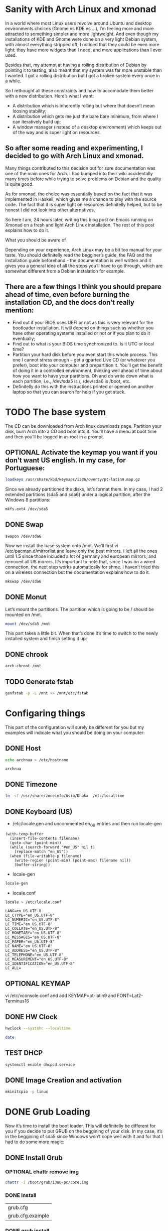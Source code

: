 #+SEQ_TODO: TODO OPTIONAL TEST DONE
* Sanity with Arch Linux and xmonad

In a world where most Linux users revolve around Ubuntu and desktop environments choices (Gnome vs KDE vs …), I’m feeling more and more attracted to something simpler
and more lightweight. And even though my installations of KDE and Gnome were done on a very light Debian system, with almost everything stripped off, I noticed that
they could be even more light: they have more widgets than I need, and more applications than I ever used.

Besides that, my attempt at having a rolling distribution of Debian by pointing it to testing, also meant that my system was far more unstable than I wanted. I got a
rolling distribution but I got a broken system every once in a while.

So I rethought all these constraints and how to accomodate them better with a new distribution. Here’s what I want:

- A distribution which is inherently rolling but where that doesn’t mean loosing stability;
- A distribution which gets me just the bare bare minimum, from where I can iteratively build up;
- A window manager (instead of a desktop environment) which keeps out of the way and is super light on resources.

** So after some reading and experimenting, I decided to go with Arch Linux and xmonad.

Many things contributed to this decision but for sure documentation was one of the main ones for Arch. I had bumped into their wiki accidentally many times before
while trying to solve problems on Debian and the quality is quite good.

As for xmonad, the choice was essentially based on the fact that it was implemented in Haskell, which gives me a chance to play with the source code. The fact that it
is super light on resources definitelly helped, but to be honest I did not look into other alternatives.

So here I am, 24 hours later, writing this blog post on Emacs running on Xmonad on a fresh and light Arch Linux installation. The rest of this post explains how to do
it.

What you should be aware of

Depending on your experience, Arch Linux may be a bit too manual for your taste. You should definitelly read the begginer’s guide, the FAQ and the installation guide
beforehand - the documentation is well written and it gives you a general idea of all the steps you’ll have to go through, which are somewhat different from a Debian
instalation for example.

** There are a few things I think you should prepare ahead of time, even before burning the installation CD, and the docs don’t really mention:

- Find out if your BIOS uses UEFI or not as this is very relevant for the bootloader installation. It will depend on things such as whether you have other operating
  systems installed or not or if you plan to do it eventually;
- Find out to what is your BIOS time synchronized to. Is it UTC or local time?
- Partition your hard disk before you even start this whole process. This one I cannot stress enough – get a gparted Live CD (or whatever you prefer), boot into your
  computer and prepartition it. You’ll get the benefit of doing it in a controlled environment, thinking well ahead of time about how you want to have your partitions.
  Oh and do write down what is each partition, i.e., /dev/sda5 is /, /dev/sda6 is /boot, etc.
- Definitelly do this with the instructions printed or opened on another laptop so that you can search for help if you get stuck.

* TODO The base system

The CD can be downloaded from Arch linux downloads page. Partition your disk, burn Arch into a CD and boot into it. You’ll have a menu at boot time and then you’ll be
logged in as root in a prompt.

** OPTIONAL Activate the keymap you want if you don’t want US english. In my case, for Portuguese:
#+BEGIN_SRC sh
 loadkeys /usr/share/kbd/keymaps/i386/qwerty/pt-latin9.map.gz
#+END_SRC

Since we already partitioned the disks, let’s format them. In my case, I had 2 extended partitions (sda5 and sda6) under a logical partition, after the Windows 8
partitions:
#+BEGIN_SRC sh
 mkfs.ext4 /dev/sda5
#+END_SRC
** DONE Swap
   CLOSED: [2016-01-24 Sun 02:44]
#+BEGIN_SRC
 swapon /dev/sda6
#+END_SRC

Now we install the base system onto /mnt. We’ll first vi
/etc/pacman.d/mirrorlist and leave only the best mirrors.
I left all the ones until 1.5 since those included a
lot of germany and european mirrors, and removed all US mirrors.
It’s important to note that, since I was on a wired connection,
the next step works automatically for shme. I haven’t tried this
on a wireless connection but the documentation explains how to do it.

#+BEGIN_SRC sh
 mkswap /dev/sda6
#+END_SRC

** DONE Monut
   CLOSED: [2016-01-24 Sun 02:45]

Let’s mount the partitions. The partition which is going to be / should be mounted on /mnt.

#+BEGIN_SRC sh
mount /dev/sda5 /mnt
#+END_SRC


This part takes a little bit. When that’s done it’s time to switch to the newly installed system and finish setting it up:

** DONE chrook
   CLOSED: [2016-01-24 Sun 02:45]
#+BEGIN_SRC sh
arch-chroot /mnt
#+END_SRC

** TODO Generate fstab
#+BEGIN_SRC sh
genfstab -p -L /mnt >> /mnt/etc/fstab
#+END_SRC

* Configaring things
This part of the configuration will surely be different for you but my examples will indicate what you should be doing on your computer:
** DONE Host
   CLOSED: [2016-01-24 Sun 02:45]
#+BEGIN_SRC sh
echo archnua > /etc/hostname
#+END_SRC

#+RESULTS:
#+call: fread("/etc/hostname")

#+RESULTS:
: archnua

** DONE Timezone
   CLOSED: [2016-01-24 Sun 02:45]
#+BEGIN_SRC sh
ln -sf /usr/share/zoneinfo/Asia/Dhaka  /etc/localtime
#+END_SRC

#+RESULTS:

** DONE Keyboard (US)
   CLOSED: [2016-01-24 Sun 02:46]
- /etc/locale.gen and uncommented en_GB entries and then run locale-gen
#+BEGIN_SRC elisp :var filename="/etc/locale.gen")
  (with-temp-buffer
    (insert-file-contents filename)
    (goto-char (point-min))
    (while (search-forward "#en_US" nil t)
      (replace-match "en_US"))
    (when (file-writable-p filename)
      (write-region (point-min) (point-max) filename nil))
      (buffer-string))
#+END_SRC

#+RESULTS:
#+begin_example
# Configuration file for locale-gen
#
# lists of locales that are to be generated by the locale-gen command.
#
# Each line is of the form:
#
#     <locale> <charset>
#
#  where <locale> is one of the locales given in /usr/share/i18n/locales
#  and <charset> is one of the character sets listed in /usr/share/i18n/charmaps
#
#  Examples:
#  en_US ISO-8859-1
#  en_US.UTF-8 UTF-8
#  de_DE ISO-8859-1
#  de_DE@euro ISO-8859-15
#
#  The locale-gen command will generate all the locales,
#  placing them in /usr/lib/locale.
#
#  A list of supported locales is included in this file.
#  Uncomment the ones you need.
#
#aa_DJ.UTF-8 UTF-8
#aa_DJ ISO-8859-1
#aa_ER UTF-8
#aa_ER@saaho UTF-8
#aa_ET UTF-8
#af_ZA.UTF-8 UTF-8
#af_ZA ISO-8859-1
#ak_GH UTF-8
#am_ET UTF-8
#an_ES.UTF-8 UTF-8
#an_ES ISO-8859-15
#anp_IN UTF-8
#ar_AE.UTF-8 UTF-8
#ar_AE ISO-8859-6
#ar_BH.UTF-8 UTF-8
#ar_BH ISO-8859-6
#ar_DZ.UTF-8 UTF-8
#ar_DZ ISO-8859-6
#ar_EG.UTF-8 UTF-8
#ar_EG ISO-8859-6
#ar_IN UTF-8
#ar_IQ.UTF-8 UTF-8
#ar_IQ ISO-8859-6
#ar_JO.UTF-8 UTF-8
#ar_JO ISO-8859-6
#ar_KW.UTF-8 UTF-8
#ar_KW ISO-8859-6
#ar_LB.UTF-8 UTF-8
#ar_LB ISO-8859-6
#ar_LY.UTF-8 UTF-8
#ar_LY ISO-8859-6
#ar_MA.UTF-8 UTF-8
#ar_MA ISO-8859-6
#ar_OM.UTF-8 UTF-8
#ar_OM ISO-8859-6
#ar_QA.UTF-8 UTF-8
#ar_QA ISO-8859-6
#ar_SA.UTF-8 UTF-8
#ar_SA ISO-8859-6
#ar_SD.UTF-8 UTF-8
#ar_SD ISO-8859-6
#ar_SS UTF-8
#ar_SY.UTF-8 UTF-8
#ar_SY ISO-8859-6
#ar_TN.UTF-8 UTF-8
#ar_TN ISO-8859-6
#ar_YE.UTF-8 UTF-8
#ar_YE ISO-8859-6
#ayc_PE UTF-8
#az_AZ UTF-8
#as_IN UTF-8
#ast_ES.UTF-8 UTF-8
#ast_ES ISO-8859-15
#be_BY.UTF-8 UTF-8
#be_BY CP1251
#be_BY@latin UTF-8
#bem_ZM UTF-8
#ber_DZ UTF-8
#ber_MA UTF-8
#bg_BG.UTF-8 UTF-8
#bg_BG CP1251
#bhb_IN.UTF-8 UTF-8
#bho_IN UTF-8
#bn_BD UTF-8
#bn_IN UTF-8
#bo_CN UTF-8
#bo_IN UTF-8
#br_FR.UTF-8 UTF-8
#br_FR ISO-8859-1
#br_FR@euro ISO-8859-15
#brx_IN UTF-8
#bs_BA.UTF-8 UTF-8
#bs_BA ISO-8859-2
#byn_ER UTF-8
#ca_AD.UTF-8 UTF-8
#ca_AD ISO-8859-15
#ca_ES.UTF-8 UTF-8
#ca_ES ISO-8859-1
#ca_ES@euro ISO-8859-15
#ca_FR.UTF-8 UTF-8
#ca_FR ISO-8859-15
#ca_IT.UTF-8 UTF-8
#ca_IT ISO-8859-15
#ce_RU UTF-8
#cmn_TW UTF-8
#crh_UA UTF-8
#cs_CZ.UTF-8 UTF-8
#cs_CZ ISO-8859-2
#csb_PL UTF-8
#cv_RU UTF-8
#cy_GB.UTF-8 UTF-8
#cy_GB ISO-8859-14
#da_DK.UTF-8 UTF-8
#da_DK ISO-8859-1
#de_AT.UTF-8 UTF-8
#de_AT ISO-8859-1
#de_AT@euro ISO-8859-15
#de_BE.UTF-8 UTF-8
#de_BE ISO-8859-1
#de_BE@euro ISO-8859-15
#de_CH.UTF-8 UTF-8
#de_CH ISO-8859-1
#de_DE.UTF-8 UTF-8
#de_DE ISO-8859-1
#de_DE@euro ISO-8859-15
#de_LU.UTF-8 UTF-8
#de_LU ISO-8859-1
#de_LU@euro ISO-8859-15
#doi_IN UTF-8
#dv_MV UTF-8
#dz_BT UTF-8
#el_GR.UTF-8 UTF-8
#el_GR ISO-8859-7
#el_CY.UTF-8 UTF-8
#el_CY ISO-8859-7
#en_AG UTF-8
#en_AU.UTF-8 UTF-8
#en_AU ISO-8859-1
#en_BW.UTF-8 UTF-8
#en_BW ISO-8859-1
#en_CA.UTF-8 UTF-8
#en_CA ISO-8859-1
#en_DK.UTF-8 UTF-8
#en_DK ISO-8859-1
#en_GB.UTF-8 UTF-8
#en_GB ISO-8859-1
#en_HK.UTF-8 UTF-8
#en_HK ISO-8859-1
#en_IE.UTF-8 UTF-8
#en_IE ISO-8859-1
#en_IE@euro ISO-8859-15
#en_IN UTF-8
#en_NG UTF-8
#en_NZ.UTF-8 UTF-8
#en_NZ ISO-8859-1
#en_PH.UTF-8 UTF-8
#en_PH ISO-8859-1
#en_SG.UTF-8 UTF-8
#en_SG ISO-8859-1
en_US.UTF-8 UTF-8
en_US ISO-8859-1
#en_ZA.UTF-8 UTF-8
#en_ZA ISO-8859-1
#en_ZM UTF-8
#en_ZW.UTF-8 UTF-8
#en_ZW ISO-8859-1
#es_AR.UTF-8 UTF-8
#es_AR ISO-8859-1
#es_BO.UTF-8 UTF-8
#es_BO ISO-8859-1
#es_CL.UTF-8 UTF-8
#es_CL ISO-8859-1
#es_CO.UTF-8 UTF-8
#es_CO ISO-8859-1
#es_CR.UTF-8 UTF-8
#es_CR ISO-8859-1
#es_CU UTF-8
#es_DO.UTF-8 UTF-8
#es_DO ISO-8859-1
#es_EC.UTF-8 UTF-8
#es_EC ISO-8859-1
#es_ES.UTF-8 UTF-8
#es_ES ISO-8859-1
#es_ES@euro ISO-8859-15
#es_GT.UTF-8 UTF-8
#es_GT ISO-8859-1
#es_HN.UTF-8 UTF-8
#es_HN ISO-8859-1
#es_MX.UTF-8 UTF-8
#es_MX ISO-8859-1
#es_NI.UTF-8 UTF-8
#es_NI ISO-8859-1
#es_PA.UTF-8 UTF-8
#es_PA ISO-8859-1
#es_PE.UTF-8 UTF-8
#es_PE ISO-8859-1
#es_PR.UTF-8 UTF-8
#es_PR ISO-8859-1
#es_PY.UTF-8 UTF-8
#es_PY ISO-8859-1
#es_SV.UTF-8 UTF-8
#es_SV ISO-8859-1
#es_US.UTF-8 UTF-8
#es_US ISO-8859-1
#es_UY.UTF-8 UTF-8
#es_UY ISO-8859-1
#es_VE.UTF-8 UTF-8
#es_VE ISO-8859-1
#et_EE.UTF-8 UTF-8
#et_EE ISO-8859-1
#et_EE.ISO-8859-15 ISO-8859-15
#eu_ES.UTF-8 UTF-8
#eu_ES ISO-8859-1
#eu_ES@euro ISO-8859-15
#fa_IR UTF-8
#ff_SN UTF-8
#fi_FI.UTF-8 UTF-8
#fi_FI ISO-8859-1
#fi_FI@euro ISO-8859-15
#fil_PH UTF-8
#fo_FO.UTF-8 UTF-8
#fo_FO ISO-8859-1
#fr_BE.UTF-8 UTF-8
#fr_BE ISO-8859-1
#fr_BE@euro ISO-8859-15
#fr_CA.UTF-8 UTF-8
#fr_CA ISO-8859-1
#fr_CH.UTF-8 UTF-8
#fr_CH ISO-8859-1
#fr_FR.UTF-8 UTF-8
#fr_FR ISO-8859-1
#fr_FR@euro ISO-8859-15
#fr_LU.UTF-8 UTF-8
#fr_LU ISO-8859-1
#fr_LU@euro ISO-8859-15
#fur_IT UTF-8
#fy_NL UTF-8
#fy_DE UTF-8
#ga_IE.UTF-8 UTF-8
#ga_IE ISO-8859-1
#ga_IE@euro ISO-8859-15
#gd_GB.UTF-8 UTF-8
#gd_GB ISO-8859-15
#gez_ER UTF-8
#gez_ER@abegede UTF-8
#gez_ET UTF-8
#gez_ET@abegede UTF-8
#gl_ES.UTF-8 UTF-8
#gl_ES ISO-8859-1
#gl_ES@euro ISO-8859-15
#gu_IN UTF-8
#gv_GB.UTF-8 UTF-8
#gv_GB ISO-8859-1
#ha_NG UTF-8
#hak_TW UTF-8
#he_IL.UTF-8 UTF-8
#he_IL ISO-8859-8
#hi_IN UTF-8
#hne_IN UTF-8
#hr_HR.UTF-8 UTF-8
#hr_HR ISO-8859-2
#hsb_DE ISO-8859-2
#hsb_DE.UTF-8 UTF-8
#ht_HT UTF-8
#hu_HU.UTF-8 UTF-8
#hu_HU ISO-8859-2
#hy_AM UTF-8
#hy_AM.ARMSCII-8 ARMSCII-8
#ia_FR UTF-8
#id_ID.UTF-8 UTF-8
#id_ID ISO-8859-1
#ig_NG UTF-8
#ik_CA UTF-8
#is_IS.UTF-8 UTF-8
#is_IS ISO-8859-1
#it_CH.UTF-8 UTF-8
#it_CH ISO-8859-1
#it_IT.UTF-8 UTF-8
#it_IT ISO-8859-1
#it_IT@euro ISO-8859-15
#iu_CA UTF-8
#iw_IL.UTF-8 UTF-8
#iw_IL ISO-8859-8
#ja_JP.EUC-JP EUC-JP
#ja_JP.UTF-8 UTF-8
#ka_GE.UTF-8 UTF-8
#ka_GE GEORGIAN-PS
#kk_KZ.UTF-8 UTF-8
#kk_KZ PT154
#kl_GL.UTF-8 UTF-8
#kl_GL ISO-8859-1
#km_KH UTF-8
#kn_IN UTF-8
#ko_KR.EUC-KR EUC-KR
#ko_KR.UTF-8 UTF-8
#kok_IN UTF-8
#ks_IN UTF-8
#ks_IN@devanagari UTF-8
#ku_TR.UTF-8 UTF-8
#ku_TR ISO-8859-9
#kw_GB.UTF-8 UTF-8
#kw_GB ISO-8859-1
#ky_KG UTF-8
#lb_LU UTF-8
#lg_UG.UTF-8 UTF-8
#lg_UG ISO-8859-10
#li_BE UTF-8
#li_NL UTF-8
#lij_IT UTF-8
#lo_LA UTF-8
#lt_LT.UTF-8 UTF-8
#lt_LT ISO-8859-13
#lv_LV.UTF-8 UTF-8
#lv_LV ISO-8859-13
#lzh_TW UTF-8
#mag_IN UTF-8
#mai_IN UTF-8
#mg_MG.UTF-8 UTF-8
#mg_MG ISO-8859-15
#mhr_RU UTF-8
#mi_NZ.UTF-8 UTF-8
#mi_NZ ISO-8859-13
#mk_MK.UTF-8 UTF-8
#mk_MK ISO-8859-5
#ml_IN UTF-8
#mn_MN UTF-8
#mni_IN UTF-8
#mr_IN UTF-8
#ms_MY.UTF-8 UTF-8
#ms_MY ISO-8859-1
#mt_MT.UTF-8 UTF-8
#mt_MT ISO-8859-3
#my_MM UTF-8
#nan_TW UTF-8
#nan_TW@latin UTF-8
#nb_NO.UTF-8 UTF-8
#nb_NO ISO-8859-1
#nds_DE UTF-8
#nds_NL UTF-8
#ne_NP UTF-8
#nhn_MX UTF-8
#niu_NU UTF-8
#niu_NZ UTF-8
#nl_AW UTF-8
#nl_BE.UTF-8 UTF-8
#nl_BE ISO-8859-1
#nl_BE@euro ISO-8859-15
#nl_NL.UTF-8 UTF-8
#nl_NL ISO-8859-1
#nl_NL@euro ISO-8859-15
#nn_NO.UTF-8 UTF-8
#nn_NO ISO-8859-1
#nr_ZA UTF-8
#nso_ZA UTF-8
#oc_FR.UTF-8 UTF-8
#oc_FR ISO-8859-1
#om_ET UTF-8
#om_KE.UTF-8 UTF-8
#om_KE ISO-8859-1
#or_IN UTF-8
#os_RU UTF-8
#pa_IN UTF-8
#pa_PK UTF-8
#pap_AN UTF-8
#pap_AW UTF-8
#pap_CW UTF-8
#pl_PL.UTF-8 UTF-8
#pl_PL ISO-8859-2
#ps_AF UTF-8
#pt_BR.UTF-8 UTF-8
#pt_BR ISO-8859-1
#pt_PT.UTF-8 UTF-8
#pt_PT ISO-8859-1
#pt_PT@euro ISO-8859-15
#quz_PE UTF-8
#raj_IN UTF-8
#ro_RO.UTF-8 UTF-8
#ro_RO ISO-8859-2
#ru_RU.KOI8-R KOI8-R
#ru_RU.UTF-8 UTF-8
#ru_RU ISO-8859-5
#ru_UA.UTF-8 UTF-8
#ru_UA KOI8-U
#rw_RW UTF-8
#sa_IN UTF-8
#sat_IN UTF-8
#sc_IT UTF-8
#sd_IN UTF-8
#sd_IN@devanagari UTF-8
#se_NO UTF-8
#shs_CA UTF-8
#si_LK UTF-8
#sid_ET UTF-8
#sk_SK.UTF-8 UTF-8
#sk_SK ISO-8859-2
#sl_SI.UTF-8 UTF-8
#sl_SI ISO-8859-2
#so_DJ.UTF-8 UTF-8
#so_DJ ISO-8859-1
#so_ET UTF-8
#so_KE.UTF-8 UTF-8
#so_KE ISO-8859-1
#so_SO.UTF-8 UTF-8
#so_SO ISO-8859-1
#sq_AL.UTF-8 UTF-8
#sq_AL ISO-8859-1
#sq_MK UTF-8
#sr_ME UTF-8
#sr_RS UTF-8
#sr_RS@latin UTF-8
#ss_ZA UTF-8
#st_ZA.UTF-8 UTF-8
#st_ZA ISO-8859-1
#sv_FI.UTF-8 UTF-8
#sv_FI ISO-8859-1
#sv_FI@euro ISO-8859-15
#sv_SE.UTF-8 UTF-8
#sv_SE ISO-8859-1
#sw_KE UTF-8
#sw_TZ UTF-8
#szl_PL UTF-8
#ta_IN UTF-8
#ta_LK UTF-8
#tcy_IN.UTF-8 UTF-8
#te_IN UTF-8
#tg_TJ.UTF-8 UTF-8
#tg_TJ KOI8-T
#th_TH.UTF-8 UTF-8
#th_TH TIS-620
#the_NP UTF-8
#ti_ER UTF-8
#ti_ET UTF-8
#tig_ER UTF-8
#tk_TM UTF-8
#tl_PH.UTF-8 UTF-8
#tl_PH ISO-8859-1
#tn_ZA UTF-8
#tr_CY.UTF-8 UTF-8
#tr_CY ISO-8859-9
#tr_TR.UTF-8 UTF-8
#tr_TR ISO-8859-9
#ts_ZA UTF-8
#tt_RU UTF-8
#tt_RU@iqtelif UTF-8
#ug_CN UTF-8
#uk_UA.UTF-8 UTF-8
#uk_UA KOI8-U
#unm_US UTF-8
#ur_IN UTF-8
#ur_PK UTF-8
#uz_UZ.UTF-8 UTF-8
#uz_UZ ISO-8859-1
#uz_UZ@cyrillic UTF-8
#ve_ZA UTF-8
#vi_VN UTF-8
#wa_BE ISO-8859-1
#wa_BE@euro ISO-8859-15
#wa_BE.UTF-8 UTF-8
#wae_CH UTF-8
#wal_ET UTF-8
#wo_SN UTF-8
#xh_ZA.UTF-8 UTF-8
#xh_ZA ISO-8859-1
#yi_US.UTF-8 UTF-8
#yi_US CP1255
#yo_NG UTF-8
#yue_HK UTF-8
#zh_CN.GB18030 GB18030
#zh_CN.GBK GBK
#zh_CN.UTF-8 UTF-8
#zh_CN GB2312
#zh_HK.UTF-8 UTF-8
#zh_HK BIG5-HKSCS
#zh_SG.UTF-8 UTF-8
#zh_SG.GBK GBK
#zh_SG GB2312
#zh_TW.EUC-TW EUC-TW
#zh_TW.UTF-8 UTF-8
#zh_TW BIG5
#zu_ZA.UTF-8 UTF-8
#zu_ZA ISO-8859-1
#+end_example

- locale-gen

#+BEGIN_SRC sh
locale-gen
#+END_SRC


#+RESULTS:
| Generating          | locales... |
| en_US.UTF-8...      | done       |
| en_US.ISO-8859-1... | done       |
| Generation          | complete.  |

- locale.conf

#+BEGIN_SRC sh
 locale > /etc/locale.conf
#+END_SRC

#+RESULTS:

#+call: fread("/etc/locale.conf")

#+RESULTS:

#+begin_example
LANG=en_US.UTF-8
LC_CTYPE="en_US.UTF-8"
LC_NUMERIC="en_US.UTF-8"
LC_TIME="en_US.UTF-8"
LC_COLLATE="en_US.UTF-8"
LC_MONETARY="en_US.UTF-8"
LC_MESSAGES="en_US.UTF-8"
LC_PAPER="en_US.UTF-8"
LC_NAME="en_US.UTF-8"
LC_ADDRESS="en_US.UTF-8"
LC_TELEPHONE="en_US.UTF-8"
LC_MEASUREMENT="en_US.UTF-8"
LC_IDENTIFICATION="en_US.UTF-8"
LC_ALL=
#+end_example

** OPTIONAL  KEYMAP
 vi /etc/vconsole.conf and add KEYMAP=pt-latin9 and FONT=Lat2-Terminus16
** DONE HW Clock
   CLOSED: [2016-01-24 Sun 02:48]
#+BEGIN_SRC sh
hwclock --systohc --localtime
#+END_SRC

#+RESULTS:

#+BEGIN_SRC sh
date
#+END_SRC

#+RESULTS:
: Sat Jan 23 17:21:05 BDT 2016

** TEST DHCP
#+BEGIN_SRC sh
systemctl enable dhcpcd.service
#+END_SRC

#+RESULTS:

** DONE Image Creation and activation
   CLOSED: [2016-01-24 Sun 02:49]
#+BEGIN_SRC sh
mkinitcpio -p linux
#+END_SRC

#+RESULTS:
| ==> | Building   | image               | from         | preset:              | /etc/mkinitcpio.d/linux.preset:    | 'default'                          |    |            |
| ->  | -k         | /boot/vmlinuz-linux | -c           | /etc/mkinitcpio.conf | -g                                 | /boot/initramfs-linux.img          |    |            |
| ==> | Starting   | build:              | 4.3.3-3-ARCH |                      |                                    |                                    |    |            |
| ->  | Running    | build               | hook:        | [base]               |                                    |                                    |    |            |
| ->  | Running    | build               | hook:        | [udev]               |                                    |                                    |    |            |
| ->  | Running    | build               | hook:        | [autodetect]         |                                    |                                    |    |            |
| ->  | Running    | build               | hook:        | [modconf]            |                                    |                                    |    |            |
| ->  | Running    | build               | hook:        | [block]              |                                    |                                    |    |            |
| ->  | Running    | build               | hook:        | [filesystems]        |                                    |                                    |    |            |
| ->  | Running    | build               | hook:        | [keyboard]           |                                    |                                    |    |            |
| ->  | Running    | build               | hook:        | [fsck]               |                                    |                                    |    |            |
| ==> | Generating | module              | dependencies |                      |                                    |                                    |    |            |
| ==> | Creating   | gzip-compressed     | initcpio     | image:               | /boot/initramfs-linux.img          |                                    |    |            |
| ==> | Image      | generation          | successful   |                      |                                    |                                    |    |            |
| ==> | Building   | image               | from         | preset:              | /etc/mkinitcpio.d/linux.preset:    | 'fallback'                         |    |            |
| ->  | -k         | /boot/vmlinuz-linux | -c           | /etc/mkinitcpio.conf | -g                                 | /boot/initramfs-linux-fallback.img | -S | autodetect |
| ==> | Starting   | build:              | 4.3.3-3-ARCH |                      |                                    |                                    |    |            |
| ->  | Running    | build               | hook:        | [base]               |                                    |                                    |    |            |
| ->  | Running    | build               | hook:        | [udev]               |                                    |                                    |    |            |
| ->  | Running    | build               | hook:        | [modconf]            |                                    |                                    |    |            |
| ->  | Running    | build               | hook:        | [block]              |                                    |                                    |    |            |
| ->  | Running    | build               | hook:        | [filesystems]        |                                    |                                    |    |            |
| ->  | Running    | build               | hook:        | [keyboard]           |                                    |                                    |    |            |
| ->  | Running    | build               | hook:        | [fsck]               |                                    |                                    |    |            |
| ==> | Generating | module              | dependencies |                      |                                    |                                    |    |            |
| ==> | Creating   | gzip-compressed     | initcpio     | image:               | /boot/initramfs-linux-fallback.img |                                    |    |            |
| ==> | Image      | generation          | successful   |                      |                                    |                                    |    |            |

* DONE Grub Loading
  CLOSED: [2016-01-24 Sun 02:56]
 Now it’s time to install the boot loader. This will definitelly be different for you if you decide to put GRUB on the beggining of your disk. In my case, it’s in the
beggining of sda5 since Windows won’t cope well with it and for that I had to do some more magic:
** DONE Install Grub
   CLOSED: [2016-01-24 Sun 02:49]
*** OPTIONAL chattr remove img
#+BEGIN_SRC sh
chattr -i /boot/grub/i386-pc/core.img
#+END_SRC

#+RESULTS:
*** DONE Install
    CLOSED: [2016-01-24 Sun 02:51]
#+call: cmdaync("pacman -S grub")

#+RESULTS:
| grub.cfg         |
| grub.cfg.example |
*** DONE grub install
    CLOSED: [2016-01-24 Sun 02:52]
#+BEGIN_SRC sh
 grub-install --target=i386-pc --recheck --force /dev/sda
#+END_SRC

#+RESULTS:
*** DONE chattr add img
    CLOSED: [2016-01-24 Sun 02:52]
#+BEGIN_SRC sh
chattr +i /boot/grub/i386-pc/core.img
#+END_SRC

#+RESULTS:

*** DONE grub mkconfig
    CLOSED: [2016-01-24 Sun 02:52]
#+BEGIN_SRC sh
 grub-mkconfig -o /boot/grub/grub.cfg
#+END_SRC

#+RESULTS:

Finally we give a password to root, exit bash and the chroot shell, unmount the system and reboot:

* Fish and adding a user
Let’s start with a few basics, like not using root for everything:
** DONE Install sudo
   CLOSED: [2016-01-24 Sun 02:54]
#+BEGIN_SRC sh
 pacman -S sudo
#+END_SRC

#+BEGIN_SRC sh
which sudo
#+END_SRC

#+RESULTS:
: /usr/bin/sudo

** TODO visudo and uncomment the wheel group line :(
** DONE install fish
   CLOSED: [2016-01-24 Sun 02:55]
#+BEGIN_SRC sh
pacman -S fish python
#+END_SRC
*** Configure fish
Let’s get Fish as well, so that we can define it as the shell for our new user:
#+BEGIN_SRC sh
 chsh -s /usr/bin/fish
#+END_SRC

#+RESULTS:
| Changing | shell    | for | root. |
| Shell    | changed. |     |       |
** TEST Add User
#+BEGIN_SRC sh
 useradd --shell /usr/bin/fish --create-home -m -G wheel luis
#+END_SRC

#+RESULTS:

** TEST set passwd
#+BEGIN_SRC sh
passwd luis
#+END_SRC
* OPTIONAL nVIDIA
We can check that the nVIDIA driver works ok even without having X Windows, so let’s do that:
** install
#+BEGIN_SRC sh
pacman -S nvidia
#+END_SRC

* TODO Reset
- passwd
- exit
- exit
- umount /mnt
- systemctl reboot

* TODO Fix Resulation
The console will now show up in 640x480 resolution so let’s change that to something nicer. For that we need to know what resolutions our graphics card can handle and
for that we need a tool called hwinfo
**  hwinfo and fix framebuffer
#+BEGIN_SRC sh
 pacman -S hwinfo
#+END_SRC
#+BEGIN_SRC sh :results repla
hwinfo --framebuffer
#+END_SRC

#+RESULTS:

- Find the line which starts with GRUB_GFXMODE and update it to match the resolution you chose (in my case GRUB_GFXMODE=1280x1024x24);
- Find the line which starts with GRUB_GFXPAYLOAD_LINUX and update it to say GRUB_GFXPAYLOAD_LINUX=keep);
- Add the decimal representation of the hex mode you found with hwinfo to the GRUB_CMDLINE_LINUX_DEFAULT like so GRUB_CMDLINE_LINUX_DEFAULT="quiet splash vga=795
- Recreate the grub configuration with grub-mkconfig -o /boot/grub/grub.cfg and systemctl reboot


** Expected results
The output will look something like this:
You’ll find some hexadecimal number on the column on the left which you should convert to decimal. In my case, the mode I was interested in was 1280x1024x24, which is
0x031b, which is 795 in decimal. That number should now be added to /etc/default/grub plus the following changes:


#+BEGIN_EXAMPLE
02: None 00.0: 11001 VESA Framebuffer
[Created at bios.459]
Unique ID: rdCR.y3YwIxtOSHA
Hardware Class: framebuffer
Model: "NVIDIA GK110 Board - 20830010"
Vendor: "NVIDIA Corporation"
Device: "GK110 Board - 20830010"
SubVendor: "NVIDIA"
SubDevice:
Revision: "Chip Rev"
Memory Size: 14 MB
Memory Range: 0xf1000000-0xf1dfffff (rw)
Mode 0x0300: 640x400 (+640), 8 bits
Mode 0x0301: 640x480 (+640), 8 bits
Mode 0x0303: 800x600 (+800), 8 bits
Mode 0x0305: 1024x768 (+1024), 8 bits
Mode 0x0307: 1280x1024 (+1280), 8 bits
Mode 0x030e: 320x200 (+640), 16 bits
Mode 0x030f: 320x200 (+1280), 24 bits
Mode 0x0311: 640x480 (+1280), 16 bits
Mode 0x0312: 640x480 (+2560), 24 bits
Mode 0x0314: 800x600 (+1600), 16 bits
Mode 0x0315: 800x600 (+3200), 24 bits
Mode 0x0317: 1024x768 (+2048), 16 bits
Mode 0x0318: 1024x768 (+4096), 24 bits
Mode 0x031a: 1280x1024 (+2560), 16 bits
Mode 0x031b: 1280x1024 (+5120), 24 bits
Mode 0x0330: 320x200 (+320), 8 bits
Mode 0x0331: 320x400 (+320), 8 bits
Mode 0x0332: 320x400 (+640), 16 bits
Mode 0x0333: 320x400 (+1280), 24 bits
Mode 0x0334: 320x240 (+320), 8 bits
Mode 0x0335: 320x240 (+640), 16 bits
Mode 0x0336: 320x240 (+1280), 24 bits
Mode 0x033d: 640x400 (+1280), 16 bits
Mode 0x033e: 640x400 (+2560), 24 bits
Mode 0x034b: 1920x1080 (+1920), 8 bits
Mode 0x034c: 1920x1080 (+3840), 16 bits
Mode 0x034d: 1920x1080 (+7680), 24 bits
Mode 0x0360: 1280x800 (+1280), 8 bits
Mode 0x0361: 1280x800 (+5120), 24 bits
Config Status: cfg=new, avail=yes, need=no, active=unknown
#+END_EXAMPLE

* X windows and xmonad

We’ll be installing a window manager, as opposed to a full desktop environment. It’s a good idea to understand the differences between the two. For me, the main reason
to go for a window manager was really performance.
** DONE xorg installations
   CLOSED: [2016-01-24 Sun 02:59]
#+BEGIN_SRC sh
pacman -S xorg-server xorg-server-utils xorg-apps xorg-xinit  xscreensaver feh ttf-inconsolata
#+END_SRC
** OPTIONAL nVIDIA
Let’s create our nVIDIA configuration file at /etc/X11/xorg.conf.d/20-nvidia.conf with
#+BEGIN_EXAMPLE
Section "Device"
    Identifier "Nvidia Card"
    Driver "nvidia"
    VendorName "NVIDIA Corporation"
    Option "NoLogo" "true"
EndSection
#+END_EXAMPLE

** TODO capslog as ctl and ctl alt backspace as kill windows
I made the Caps Lock key and alternative to CTRL key (for emacs) and I set CTRL+ALT+Backspace as
the combination to kill X Windows:

#+BEGIN_SRC sh
 localectl set-X11-keymap  caps:ctrl_modifier,terminate:ctrl_alt_bksp
#+END_SRC

#+RESULTS:

** DONE Next I configured the terminal to use the inconsolata font
   CLOSED: [2016-01-24 Sun 03:01]
#+BEGIN_SRC elisp :var buffer = inconsolata() :var filename="~/.Xresources"
  (with-temp-buffer
;;  (insert-file-contents filename)
  (insert buffer)
  (when (file-writable-p filename)
    (write-region (point-min) (point-max) filename nil))
  (buffer-string))
#+END_SRC

#+RESULTS:
:
: XTerm*reverseVideo: on
: xterm*faceName: Inconsolata:size=10:antialias=true

#+call: fread("~/.Xresources")

#+RESULTS:
:
: XTerm*reverseVideo: on
: xterm*faceName: Inconsolata:size=10:antialias=true

#+NAME: inconsolatatxt
#+BEGIN_SRC elisp
XTerm*reverseVideo: on
xterm*faceName: Inconsolata:size=10:antialias=true
#+END_SRC


#+NAME: inconsolata
#+BEGIN_SRC python :session :noweb yes
"""
<<inconsolatatxt>>
"""
#+END_SRC

#+RESULTS: inconsolata
:
: XTerm*reverseVideo: on
: xterm*faceName: Inconsolata:size=10:antialias=true







We’re almost done. We now get xmonad and configure it:

** DONE Xmonad installation
   CLOSED: [2016-01-24 Sun 03:01]
#+call: cmdaync("pacman -S xmonad xmonad-contrib cabal-install xmobar ghc haddock gmrun dmenu")
** DONE Configaring
   CLOSED: [2016-01-24 Sun 03:01]
The default configuration is a bit too white so let’s change it.
These changes are based upon several guides and tutorials found on the
xmonad page, on the Haskell wiki and on the Arch Linux Wiki.
They represent the bare minimum for me but, as with everything in this post, YMMV.

It uses xmobar to have a small text based bar on the top of the screen
and a background image. Nothing more.

***  ~/.xmonad/xmonad.hs
Let’s edit ~/.xmonad/xmonad.hs and add the following Haskell code
(remember to replace my references to /home/luis with your home directory):


#+name: rootxmo
#+BEGIN_SRC elisp :dir ~
(expand-file-name ".xmobarrc")
#+END_SRC

#+RESULTS:
: /root/.xmobarrc

#+NAME: xmonadcode
#+BEGIN_SRC haskell :tangle ~/.xmonad/xmonad.hs :noweb yes :mkdirp yes
import XMonad
import XMonad.Hooks.ManageDocks
import XMonad.Hooks.DynamicLog
import XMonad.Util.Run
import XMonad.Util.EZConfig

main = do
xmproc <- spawnPipe "/usr/bin/xmobar <<rootxmo()>>"
    xmonad $ defaultConfig
    { manageHook = manageDocks <+> manageHook defaultConfig
    , layoutHook = avoidStruts  $  layoutHook defaultConfig
    , logHook = dynamicLogWithPP xmobarPP
    { ppOutput = hPutStrLn xmproc
        , ppTitle = xmobarColor "green" "" . shorten 50 }
    } `additionalKeys`
    [ ((mod4Mask .|. shiftMask, xK_z), spawn "xscreensaver-command -lock") ]
#+END_SRC

***  ~/.xmobarrc
#+NAME: xmobar
#+BEGIN_SRC sh :tangle ~/.xmobarrc
Config { font = "-*-Fixed-Bold-R-Normal-*-13-*-*-*-*-*-*-*"
    , bgColor = "black"
    , fgColor = "grey"
    , position = TopW L 100
    , commands = [ Run Weather "EDDB" ["-t","<station>: <tempC>C","-L","5","-H","30","--normal","green","--high","red","--low","lightblue"] 3600
        , Run MultiCpu ["-t","<autototal>","-L","5","-H","50","--normal","green","--high","red"] 50
        , Run Memory ["-t","Mem: <usedratio>%"] 0
        , Run Date "%a %b %_d %H:%M:%S" "date" 10
        , Run StdinReader
        ]
    , sepChar = "%"
    , alignSep = "}{"
    , template = "%StdinReader% }{ %multicpu% | %memory% | <fc=#ee9a00>%date%</fc> | %EDDB%"
}
#+END_SRC
*** ~/.xinitrc
Finally, find an image you like for background (I’m currently using this one), download it and edit you ~/.xinitrc:

#+NAME: xinit
#+BEGIN_SRC sh :tangle ~/.xinitrc
#!/bin/sh
#
# ~/.xinitrc
#
# Executed by startx (run your window manager from here)

if [ -d /etc/X11/xinit/xinitrc.d ]; then
    for f in /etc/X11/xinit/xinitrc.d/*; do
        [ -x "$f" ] && . "$f"
    done
    unset f
fi

# Xresources
[[ -f ~/.Xresources ]] && xrdb -merge ~/.Xresources

# Set the background Image
feh --bg-fill ~/dot/lambda.jpg

# start xscreensaver
/usr/bin/xscreensaver -no-splash &

# Start xmonad
exec xmonad

#+END_SRC

* Start X
At this point startx should start xmonad and show you your downloaded image as background.

This is a very very bare bones configuration which is supposed to be iterated. There’s still many things that can be done on top of this
- X windows is not starting automatically after you login. This is a good thing to change or even, if you prefer, use a display manager;
- emacs is still not configured or themed;
- xmobar can be tweaked even more;
- And there’s more applications to install (from the top of my head: firefox, java, node, intellij, clementine, vlc).

In the meantime, if you want to peek into some of these files, check my dot files repository on github.

For now the foundation is laid - a very minimal and super fast Linux with a windowing system which just gets out of the way. :-)
